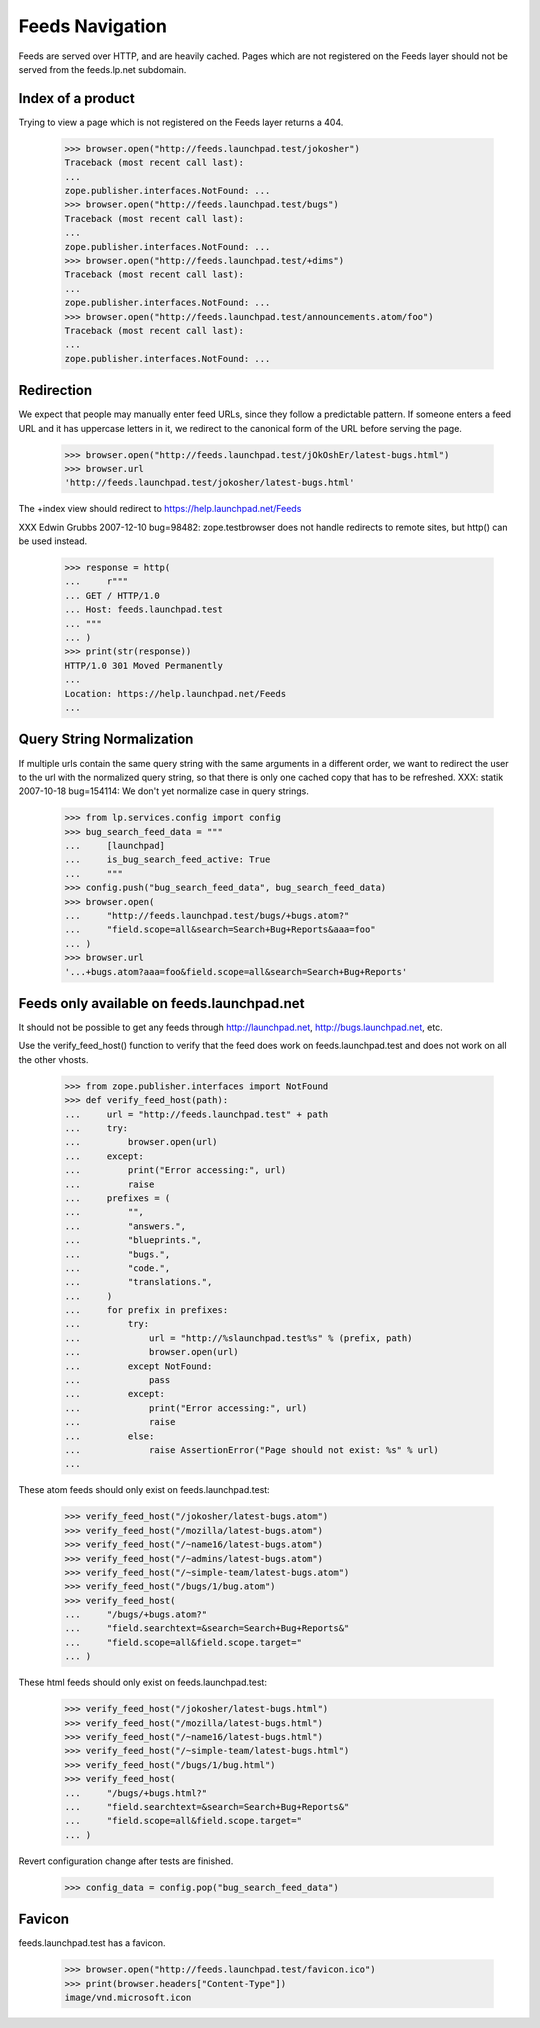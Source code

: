 Feeds Navigation
================

Feeds are served over HTTP, and are heavily cached. Pages which are not
registered on the Feeds layer should not be served from the feeds.lp.net
subdomain.


Index of a product
------------------

Trying to view a page which is not registered on the Feeds layer
returns a 404.

    >>> browser.open("http://feeds.launchpad.test/jokosher")
    Traceback (most recent call last):
    ...
    zope.publisher.interfaces.NotFound: ...
    >>> browser.open("http://feeds.launchpad.test/bugs")
    Traceback (most recent call last):
    ...
    zope.publisher.interfaces.NotFound: ...
    >>> browser.open("http://feeds.launchpad.test/+dims")
    Traceback (most recent call last):
    ...
    zope.publisher.interfaces.NotFound: ...
    >>> browser.open("http://feeds.launchpad.test/announcements.atom/foo")
    Traceback (most recent call last):
    ...
    zope.publisher.interfaces.NotFound: ...


Redirection
-----------

We expect that people may manually enter feed URLs, since they follow
a predictable pattern. If someone enters a feed URL and it has
uppercase letters in it, we redirect to the canonical form of the URL
before serving the page.

    >>> browser.open("http://feeds.launchpad.test/jOkOshEr/latest-bugs.html")
    >>> browser.url
    'http://feeds.launchpad.test/jokosher/latest-bugs.html'

The +index view should redirect to https://help.launchpad.net/Feeds

XXX Edwin Grubbs 2007-12-10 bug=98482: zope.testbrowser does not handle
redirects to remote sites, but http() can be used instead.

    >>> response = http(
    ...     r"""
    ... GET / HTTP/1.0
    ... Host: feeds.launchpad.test
    ... """
    ... )
    >>> print(str(response))
    HTTP/1.0 301 Moved Permanently
    ...
    Location: https://help.launchpad.net/Feeds
    ...


Query String Normalization
--------------------------

If multiple urls contain the same query string with the same arguments
in a different order, we want to redirect the user to the url with
the normalized query string, so that there is only one cached copy that
has to be refreshed.
XXX: statik 2007-10-18 bug=154114: We don't yet normalize case in
query strings.

    >>> from lp.services.config import config
    >>> bug_search_feed_data = """
    ...     [launchpad]
    ...     is_bug_search_feed_active: True
    ...     """
    >>> config.push("bug_search_feed_data", bug_search_feed_data)
    >>> browser.open(
    ...     "http://feeds.launchpad.test/bugs/+bugs.atom?"
    ...     "field.scope=all&search=Search+Bug+Reports&aaa=foo"
    ... )
    >>> browser.url
    '...+bugs.atom?aaa=foo&field.scope=all&search=Search+Bug+Reports'


Feeds only available on feeds.launchpad.net
-------------------------------------------

It should not be possible to get any feeds through http://launchpad.net,
http://bugs.launchpad.net, etc.

Use the verify_feed_host() function to verify that the feed does work
on feeds.launchpad.test and does not work on all the other vhosts.

    >>> from zope.publisher.interfaces import NotFound
    >>> def verify_feed_host(path):
    ...     url = "http://feeds.launchpad.test" + path
    ...     try:
    ...         browser.open(url)
    ...     except:
    ...         print("Error accessing:", url)
    ...         raise
    ...     prefixes = (
    ...         "",
    ...         "answers.",
    ...         "blueprints.",
    ...         "bugs.",
    ...         "code.",
    ...         "translations.",
    ...     )
    ...     for prefix in prefixes:
    ...         try:
    ...             url = "http://%slaunchpad.test%s" % (prefix, path)
    ...             browser.open(url)
    ...         except NotFound:
    ...             pass
    ...         except:
    ...             print("Error accessing:", url)
    ...             raise
    ...         else:
    ...             raise AssertionError("Page should not exist: %s" % url)
    ...

These atom feeds should only exist on feeds.launchpad.test:

    >>> verify_feed_host("/jokosher/latest-bugs.atom")
    >>> verify_feed_host("/mozilla/latest-bugs.atom")
    >>> verify_feed_host("/~name16/latest-bugs.atom")
    >>> verify_feed_host("/~admins/latest-bugs.atom")
    >>> verify_feed_host("/~simple-team/latest-bugs.atom")
    >>> verify_feed_host("/bugs/1/bug.atom")
    >>> verify_feed_host(
    ...     "/bugs/+bugs.atom?"
    ...     "field.searchtext=&search=Search+Bug+Reports&"
    ...     "field.scope=all&field.scope.target="
    ... )

These html feeds should only exist on feeds.launchpad.test:

    >>> verify_feed_host("/jokosher/latest-bugs.html")
    >>> verify_feed_host("/mozilla/latest-bugs.html")
    >>> verify_feed_host("/~name16/latest-bugs.html")
    >>> verify_feed_host("/~simple-team/latest-bugs.html")
    >>> verify_feed_host("/bugs/1/bug.html")
    >>> verify_feed_host(
    ...     "/bugs/+bugs.html?"
    ...     "field.searchtext=&search=Search+Bug+Reports&"
    ...     "field.scope=all&field.scope.target="
    ... )

Revert configuration change after tests are finished.

    >>> config_data = config.pop("bug_search_feed_data")


Favicon
-------

feeds.launchpad.test has a favicon.

    >>> browser.open("http://feeds.launchpad.test/favicon.ico")
    >>> print(browser.headers["Content-Type"])
    image/vnd.microsoft.icon
